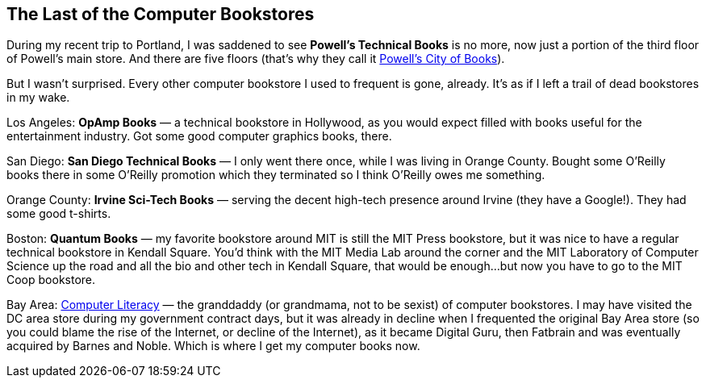== The Last of the Computer Bookstores

During my recent trip to Portland, I was saddened to see *Powell’s Technical Books* is no more, now just a portion of the third floor of Powell’s main store. And there are five floors (that’s why they call it https://www.powells.com/[Powell’s City of Books]).

But I wasn’t surprised. Every other computer bookstore I used to frequent is gone, already. It’s as if I left a trail of dead bookstores in my wake.

Los Angeles: *OpAmp Books* — a technical bookstore in Hollywood, as you would expect filled with books useful for the entertainment industry. Got some good computer graphics books, there.

San Diego: *San Diego Technical Books* — I only went there once, while I was living in Orange County. Bought some O’Reilly books there in some O’Reilly promotion which they terminated so I think O’Reilly owes me something.

Orange County: *Irvine Sci-Tech Books* — serving the decent high-tech presence around Irvine (they have a Google!). They had some good t-shirts.

Boston: *Quantum Books* — my favorite bookstore around MIT is still the MIT Press bookstore, but it was nice to have a regular technical bookstore in Kendall Square. You’d think with the MIT Media Lab around the corner and the MIT Laboratory of Computer Science up the road and all the bio and other tech in Kendall Square, that would be enough…but now you have to go to the MIT Coop bookstore.

Bay Area: https://en.wikipedia.org/wiki/Computer_Literacy_Bookshops[Computer Literacy] — the granddaddy (or grandmama, not to be sexist) of computer bookstores. I may have visited the DC area store during my government contract days, but it was already in decline when I frequented the original Bay Area store (so you could blame the rise of the Internet, or decline of the Internet), as it became Digital Guru, then Fatbrain and was eventually acquired by Barnes and Noble. Which is where I get my computer books now.
